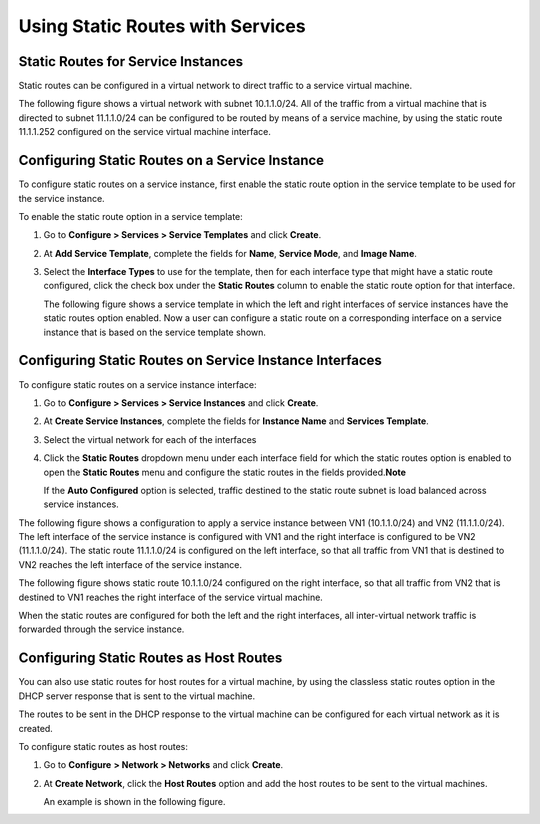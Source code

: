Using Static Routes with Services
=================================

 

Static Routes for Service Instances
-----------------------------------

Static routes can be configured in a virtual network to direct traffic
to a service virtual machine.

The following figure shows a virtual network with subnet 10.1.1.0/24.
All of the traffic from a virtual machine that is directed to subnet
11.1.1.0/24 can be configured to be routed by means of a service
machine, by using the static route 11.1.1.252 configured on the service
virtual machine interface.

Configuring Static Routes on a Service Instance
-----------------------------------------------

To configure static routes on a service instance, first enable the
static route option in the service template to be used for the service
instance.

To enable the static route option in a service template:

1. Go to **Configure > Services > Service Templates** and click
   **Create**.

2. At **Add Service Template**, complete the fields for **Name**,
   **Service Mode**, and **Image Name**.

3. Select the **Interface Types** to use for the template, then for each
   interface type that might have a static route configured, click the
   check box under the **Static Routes** column to enable the static
   route option for that interface.

   The following figure shows a service template in which the left and
   right interfaces of service instances have the static routes option
   enabled. Now a user can configure a static route on a corresponding
   interface on a service instance that is based on the service template
   shown.

|image1|

Configuring Static Routes on Service Instance Interfaces
--------------------------------------------------------

To configure static routes on a service instance interface:

1. Go to **Configure > Services > Service Instances** and click
   **Create**.

2. At **Create Service Instances**, complete the fields for **Instance
   Name** and **Services Template**.

3. Select the virtual network for each of the interfaces

4. Click the **Static Routes** dropdown menu under each interface field
   for which the static routes option is enabled to open the **Static
   Routes** menu and configure the static routes in the fields
   provided.\ **Note**\ 

   If the **Auto Configured** option is selected, traffic destined to
   the static route subnet is load balanced across service instances.

The following figure shows a configuration to apply a service instance
between VN1 (10.1.1.0/24) and VN2 (11.1.1.0/24). The left interface of
the service instance is configured with VN1 and the right interface is
configured to be VN2 (11.1.1.0/24). The static route 11.1.1.0/24 is
configured on the left interface, so that all traffic from VN1 that is
destined to VN2 reaches the left interface of the service instance.

|image2|

The following figure shows static route 10.1.1.0/24 configured on the
right interface, so that all traffic from VN2 that is destined to VN1
reaches the right interface of the service virtual machine.

|image3|

When the static routes are configured for both the left and the right
interfaces, all inter-virtual network traffic is forwarded through the
service instance.

Configuring Static Routes as Host Routes
----------------------------------------

You can also use static routes for host routes for a virtual machine, by
using the classless static routes option in the DHCP server response
that is sent to the virtual machine.

The routes to be sent in the DHCP response to the virtual machine can be
configured for each virtual network as it is created.

To configure static routes as host routes:

1. Go to **Configure** **> Network > Networks** and click **Create**.

2. At **Create Network**, click the **Host Routes** option and add the
   host routes to be sent to the virtual machines.

   An example is shown in the following figure.

|image4|

 

.. |image1| image:: images/s041915.gif
.. |image2| image:: images/s041916.gif
.. |image3| image:: images/s041917.gif
.. |image4| image:: images/s041918.gif
